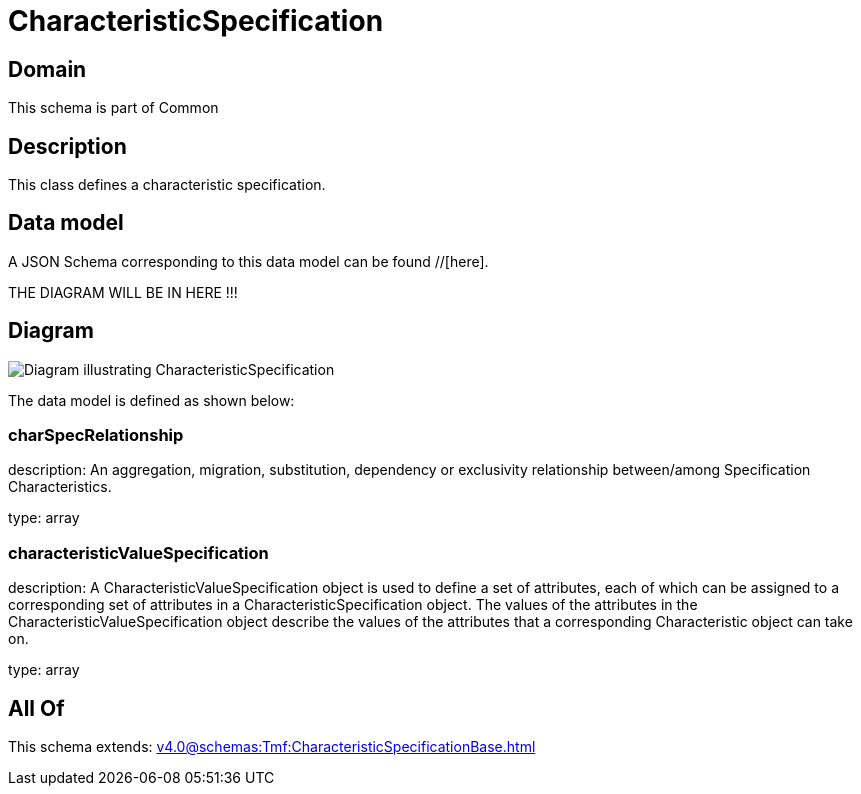 = CharacteristicSpecification

[#domain]
== Domain

This schema is part of Common

[#description]
== Description
This class defines a characteristic specification.


[#data_model]
== Data model

A JSON Schema corresponding to this data model can be found //[here].

THE DIAGRAM WILL BE IN HERE !!!

[#diagram]
== Diagram
image::Resource_CharacteristicSpecification.png[Diagram illustrating CharacteristicSpecification]


The data model is defined as shown below:


=== charSpecRelationship
description: An aggregation, migration, substitution, dependency or exclusivity relationship between/among Specification Characteristics.

type: array


=== characteristicValueSpecification
description: A CharacteristicValueSpecification object is used to define a set of attributes, each of which can be assigned to a corresponding set of attributes in a CharacteristicSpecification object. The values of the attributes in the CharacteristicValueSpecification object describe the values of the attributes that a corresponding Characteristic object can take on.

type: array


[#all_of]
== All Of

This schema extends: xref:v4.0@schemas:Tmf:CharacteristicSpecificationBase.adoc[]
